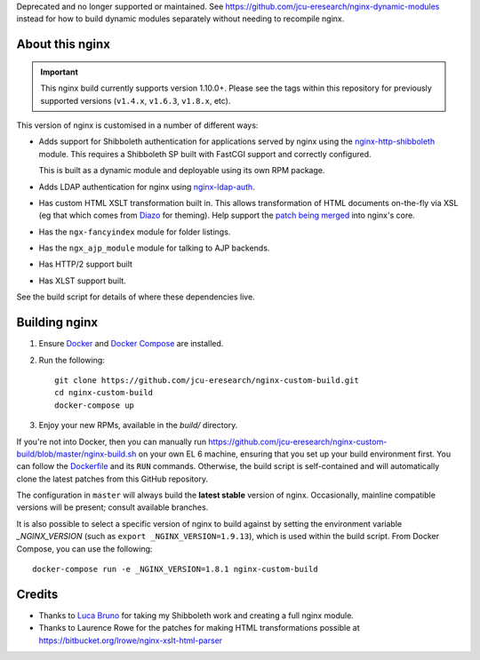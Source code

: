 Deprecated and no longer supported or maintained.  See
https://github.com/jcu-eresearch/nginx-dynamic-modules instead for how to build
dynamic modules separately without needing to recompile nginx.

About this nginx
================

.. image:: https://travis-ci.org/jcu-eresearch/nginx-custom-build.svg?branch=master
   :target: https://travis-ci.org/jcu-eresearch/nginx-custom-build

.. important::
   This nginx build currently supports version 1.10.0+.  Please see the
   tags within this repository for previously supported versions
   (``v1.4.x``, ``v1.6.3``, ``v1.8.x``, etc).

This version of nginx is customised in a number of different ways:

* Adds support for Shibboleth authentication for applications served
  by nginx using the `nginx-http-shibboleth
  <https://github.com/nginx-shib/nginx-http-shibboleth>`_ module. This
  requires a Shibboleth SP built with FastCGI support and correctly
  configured.

  This is built as a dynamic module and deployable using its own RPM package.
* Adds LDAP authentication for nginx using `nginx-ldap-auth
  <https://github.com/kvspb/nginx-auth-ldap>`_.
* Has custom HTML XSLT transformation built in. This allows 
  transformation of HTML documents on-the-fly via XSL (eg that which
  comes from `Diazo <http://diazo.org>`_ for theming).  Help support
  the `patch being merged <https://trac.nginx.org/nginx/ticket/609>`_
  into nginx's core.
* Has the ``ngx-fancyindex`` module for folder listings.
* Has the ``ngx_ajp_module`` module for talking to AJP backends.
* Has HTTP/2 support built
* Has XLST support built.

See the build script for details of where these dependencies live.

Building nginx
==============

#. Ensure `Docker <https://docs.docker.com/>`_ and `Docker Compose
   <https://docs.docker.com/compose>`_ are installed.

#. Run the following::

       git clone https://github.com/jcu-eresearch/nginx-custom-build.git
       cd nginx-custom-build
       docker-compose up

#. Enjoy your new RPMs, available in the `build/` directory.

If you're not into Docker, then you can manually run
https://github.com/jcu-eresearch/nginx-custom-build/blob/master/nginx-build.sh
on your own EL 6 machine, ensuring that you set up your build environment
first. You can follow the `Dockerfile
<https://github.com/jcu-eresearch/nginx-custom-build/blob/master/Dockerfile>`_
and its ``RUN`` commands.  Otherwise, the build script is self-contained and
will automatically clone the latest patches from this GitHub repository.

The configuration in ``master`` will always build the **latest
stable** version of nginx.  Occasionally, mainline compatible versions will be
present; consult available branches.

It is also possible to select a specific version of nginx to build against by
setting the environment variable `_NGINX_VERSION` (such as
``export _NGINX_VERSION=1.9.13``), which is used within the build script.
From Docker Compose, you can use the following::

    docker-compose run -e _NGINX_VERSION=1.8.1 nginx-custom-build

Credits
=======

* Thanks to `Luca Bruno <https://github.com/lucab>`_ for taking my Shibboleth
  work and creating a full nginx module.
* Thanks to Laurence Rowe for the patches for making HTML transformations
  possible at https://bitbucket.org/lrowe/nginx-xslt-html-parser
